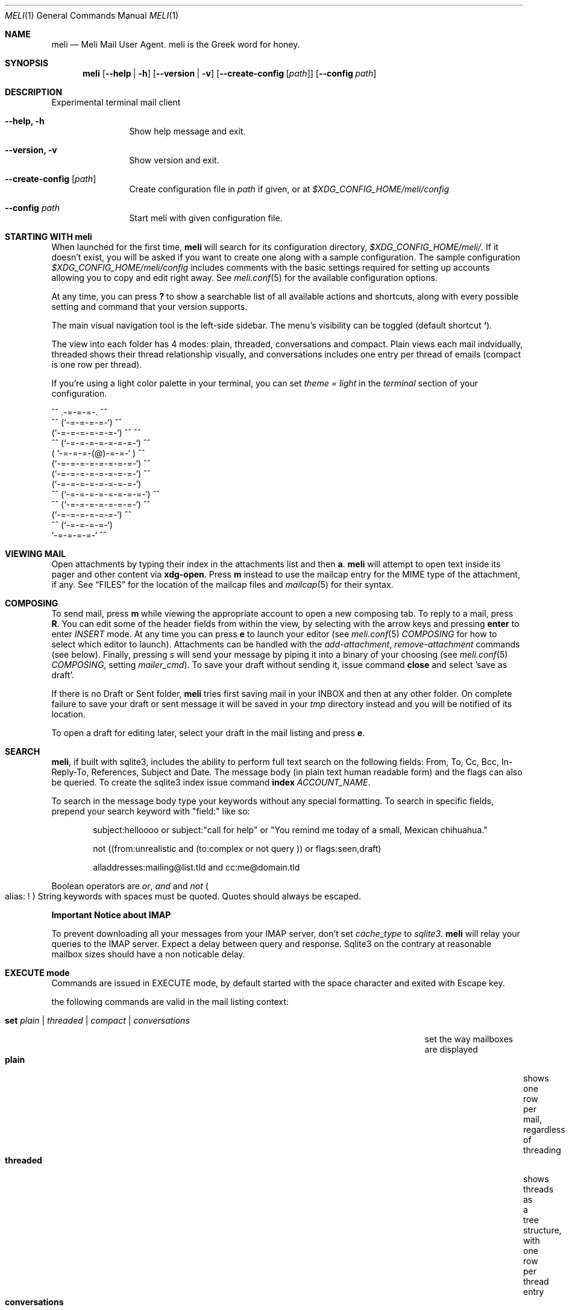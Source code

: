 .\" meli - meli.1
.\"
.\" Copyright 2017-2019 Manos Pitsidianakis
.\"
.\" This file is part of meli.
.\"
.\" meli is free software: you can redistribute it and/or modify
.\" it under the terms of the GNU General Public License as published by
.\" the Free Software Foundation, either version 3 of the License, or
.\" (at your option) any later version.
.\"
.\" meli is distributed in the hope that it will be useful,
.\" but WITHOUT ANY WARRANTY; without even the implied warranty of
.\" MERCHANTABILITY or FITNESS FOR A PARTICULAR PURPOSE.  See the
.\" GNU General Public License for more details.
.\"
.\" You should have received a copy of the GNU General Public License
.\" along with meli. If not, see <http://www.gnu.org/licenses/>.
.\"
.Dd July 29, 2019
.Dt MELI 1
.Os Linux
.Sh NAME
.Nm meli
.Nd Meli Mail User Agent. meli is the Greek word for honey.
.Sh SYNOPSIS
.Nm
.Op Fl -help | h
.Op Fl -version | v
.Op Fl -create-config Op Ar path
.Op Fl -config Ar path
.Sh DESCRIPTION
Experimental terminal mail client
.Bl -tag -width flag -offset indent
.It Fl -help, h
Show help message and exit.
.It Fl -version, v
Show version and exit.
.It Fl -create-config Op Ar path
Create configuration file in
.Pa path
if given, or at
.Pa $XDG_CONFIG_HOME/meli/config
.It Fl -config Ar path
Start meli with given configuration file.
.El
.Sh STARTING WITH meli
When launched for the first time, 
.Nm
will search for its configuration directory,
.Pa $XDG_CONFIG_HOME/meli/ Ns
\&. If it doesn't exist, you will be asked if you want to create one along with a sample configuration. The sample configuration
.Pa $XDG_CONFIG_HOME/meli/config
includes comments with the basic settings required for setting up accounts allowing you to copy and edit right away. See
.Xr meli.conf 5
for the available configuration options.
.Pp
At any time, you can press
.Cm \&?
to show a searchable list of all available actions and shortcuts, along with every possible setting and command that your version supports.
.Pp
The main visual navigation tool is the left-side sidebar. The menu's visibility can be toggled (default shortcut
.Cm ` Ns
).
.Pp
The view into each folder has 4 modes: plain, threaded, conversations and compact. Plain views each mail indvidually, threaded shows their thread relationship visually, and conversations includes one entry per thread of emails (compact is one row per thread).
.Pp
If you're using a light color palette in your terminal, you can set
.Em theme = "light"
in the
.Em terminal
section of your configuration.
.Bd -literal
         ^^      .-=-=-=-.  ^^
     ^^        (`-=-=-=-=-`)         ^^
             (`-=-=-=-=-=-=-`)  ^^         ^^
       ^^   (`-=-=-=-=-=-=-=-`)   ^^
           ( `-=-=-=-(@)-=-=-` )      ^^
           (`-=-=-=-=-=-=-=-=-`)  ^^
           (`-=-=-=-=-=-=-=-=-`)          ^^
           (`-=-=-=-=-=-=-=-=-`)
    ^^     (`-=-=-=-=-=-=-=-=-`)  ^^
       ^^   (`-=-=-=-=-=-=-=-`)          ^^
             (`-=-=-=-=-=-=-`)  ^^
      ^^       (`-=-=-=-=-`)
                `-=-=-=-=-`          ^^
.Ed
.Sh VIEWING MAIL
Open attachments by typing their index in the attachments list and then
.Cm a Ns
\&.
.Ns
.Nm
will attempt to open text inside its pager and other content via
.Cm xdg-open Ns
\&. Press
.Cm m
instead to use the mailcap entry for the MIME type of the attachment, if any. See
.Sx FILES
for the location of the mailcap files and 
.Xr mailcap 5
for their syntax.
.Sh COMPOSING
To send mail, press
.Cm m
while viewing the appropriate account to open a new composing tab. To reply to a mail, press
.Cm R Ns
\&. You can edit some of the header fields from within the view, by selecting with the arrow keys and pressing
.Cm enter
to enter
.Ar INSERT
mode. At any time you can press
.Cm e
to launch your editor (see
.Xr meli.conf 5
.Em COMPOSING
for how to select which editor to launch). Attachments can be handled with the
.Em add-attachment Ns
,
.Em remove-attachment
commands (see below). Finally, pressing
.Ar s
will send your message by piping it into a binary of your choosing (see
.Xr meli.conf 5
.Em COMPOSING Ns
, setting
.Em mailer_cmd Ns
). To save your draft without sending it, issue command
.Cm close
and select 'save as draft'.
.Pp
If there is no Draft or Sent folder, 
.Nm 
tries first saving mail in your INBOX and then at any other folder. On complete failure to save your draft or sent message it will be saved in your
.Em tmp
directory instead and you will be notified of its location.
.Pp
To open a draft for editing later, select your draft in the mail listing and press
.Cm e Ns
\&.
.Sh SEARCH
.Nm Ns
, if built with sqlite3, includes the ability to perform full text search on the following fields: From, To, Cc, Bcc, In-Reply-To, References, Subject and Date. The message body (in plain text human readable form) and the flags can also be queried. To create the sqlite3 index issue command
.Ic index Ar ACCOUNT_NAME Ns \&.

To search in the message body type your keywords without any special formatting.
To search in specific fields, prepend your search keyword with "field:" like so:
.Pp
.D1 subject:helloooo or subject:\&"call for help\&" or \&"You remind me today of a small, Mexican chihuahua.\&"
.Pp
.D1 not ((from:unrealistic and (to:complex or not "query")) or flags:seen,draft)
.Pp
.D1 alladdresses:mailing@list.tld and cc:me@domain.tld
.Pp
Boolean operators are
.Em or Ns
,
.Em and
and
.Em not
.Po
alias: 
.Em !
.Pc
String keywords with spaces must be quoted. Quotes should always be escaped.

.Sy Important Notice about IMAP

To prevent downloading all your messages from your IMAP server, don't set 
.Em cache_type
to
.Em sqlite3 Ns
\&. 
.Nm
will relay your queries to the IMAP server. Expect a delay between query and response. Sqlite3 on the contrary at reasonable mailbox sizes should have a non noticable delay.
.Sh EXECUTE mode
Commands are issued in EXECUTE mode, by default started with the space character and exited with Escape key.
.Pp
the following commands are valid in the mail listing context:
.Bl -tag -width "rename-folder ACCOUNT FOLDER_PATH_SRC FOLDER_PATH_DEST"
.It Ic set Ar plain | threaded | compact | conversations
set the way mailboxes are displayed
.Bl -tag -width "conversations" -compact
.It Cm plain
shows one row per mail, regardless of threading
.It Cm threaded
shows threads as a tree structure, with one row per thread entry
.It Cm conversations
shows one entry per thread
.It Cm compact
shows one row per thread
.El
.It Ic sort Ar subject | date \  Ar asc | desc
sort mail listing
.It Ic subsort Ar subject | date \  Ar asc | desc
sorts only the first level of replies.
.It Ic go Ar n
where
.Ar n
is a mailbox prefixed with the
.Ar n
number in the side menu for the current account
.It Ic toggle_thread_snooze
don't issue notifications for thread under cursor in thread listing
.It Ic filter Ar STRING
filter mailbox with
.Ar STRING
key. Escape exits filter results
.It Ic set read, set unread
.It Ic create-folder Ar ACCOUNT Ar FOLDER_PATH
create folder with given path. be careful with backends and separator sensitivity (eg IMAP)
.It Ic subscribe-folder Ar ACCOUNT Ar FOLDER_PATH
subscribe to folder with given path
.It Ic unsubscribe-folder Ar ACCOUNT Ar FOLDER_PATH
unsubscribe to folder with given path
.It Ic rename-folder Ar ACCOUNT Ar FOLDER_PATH_SRC Ar FOLDER_PATH_DEST
rename folder
.It Ic delete-folder Ar ACCOUNT Ar FOLDER_PATH
delete folder
.El
.Pp
envelope view commands:
.Bl -tag -width "rename-folder ACCOUNT FOLDER_PATH_SRC FOLDER_PATH_DEST"
.It Cm pipe Ar EXECUTABLE Ar ARGS
pipe pager contents to binary
.It Cm list-post
post in list of currently viewed envelope
.It Cm list-unsubscribe
unsubscribe automatically from list of currently viewed envelope
.It Cm list-archive
open list archive with
.Cm xdg-open
.El
.Pp
composing mail commands:
.Bl -tag -width "rename-folder ACCOUNT FOLDER_PATH_SRC FOLDER_PATH_DEST"
.It Ic add-attachment Ar PATH
in composer, add
.Ar PATH
as an attachment
.It Ic remove-attachment Ar INDEX
remove attachment with given index
.It Ic toggle sign
toggle between signing and not signing this message. If the gpg invocation fails then the mail won't be sent.
.El
.Pp
generic commands:
.Bl -tag -width "rename-folder ACCOUNT FOLDER_PATH_SRC FOLDER_PATH_DEST"
.It Cm open-in-tab
opens envelope view in new tab
.It Ic close
closes closeable tabs
.It Cm setenv Ar KEY=VALUE
set environment variable
.Ar KEY
to
.Ar VALUE
.It Cm printenv Ar KEY
print environment variable
.Ar KEY
.El
.Sh SHORTCUTS
Non-complete list of shortcuts and their default values.
.Bl -tag -width "rename-folder ACCOUNT FOLDER_PATH_SRC FOLDER_PATH_DEST"
.It Cm open_thread
\&'\\n'
.It Cm exit_thread
\&'i'
.It Cm create_contact
\&'c'
.It Cm edit_contact
\&'e'
.It Cm prev_page
PageUp,
.It Cm next_page
PageDown
.It Cm prev_folder
\&'K'
.It Cm next_folder
\&'J'
.It Cm prev_account
\&'l'
.It Cm next_account
\&'h'
.It Cm new_mail
\&'m'
.It Cm scroll_up
\&'k'
.It Cm scroll_down
\&'j'
.It Cm page_up
PageUp
.It Cm page_down
PageDown
.It Cm toggle-menu-visibility
\&'`'
.It Cm select
\&'v'
.El
.Bl -tag -width "rename-folder ACCOUNT FOLDER_PATH_SRC FOLDER_PATH_DEST"
.It Cm `
toggles hiding of sidebar in mail listings
.It Cm \&?
opens up a shortcut window that shows available actions in the current component you are using (eg mail listing, contact list, mail composing)
.It Cm m
starts a new mail composer
.It Cm R
replies to the currently viewed mail.
.It Cm u
displays numbers next to urls in the body text of an email and
.Ar n Ns Cm g
opens the
.Ar n Ns
th
url with xdg-open
.It Ar n Ns Cm a
opens the
.Ar n Ns
th
attachment.
.It Ar n Ns Cm m
opens the
.Ar n Ns
th
attachment according to its mailcap entry.
.It Cm v
(un)selects mail entries in mail listings
.El
.Sh EXIT STATUS
.Nm
exits with 0 on a successful run. Other exit statuses are:
.Bl -tag -width 2n
.It 1
catchall for general errors
.El
.Sh ENVIRONMENT
.Bl -tag -width "$XDG_CONFIG_HOME/meli/plugins/*" -offset indent
.It Ev EDITOR
Specifies the editor to use
.It Ev MELI_CONFIG
Override the configuration file
.El
.Sh FILES
.Nm
uses the following parts of the XDG standard:
.Bl -tag -width "$XDG_CONFIG_HOME/meli/plugins/*" -offset indent
.It Ev XDG_CONFIG_HOME
defaults to
.Pa ~/.config/
.It Ev XDG_CACHE_HOME
defaults to
.Pa ~/.cache/
.El
.Pp
and appropriates the following locations:
.Bl -tag -width "$XDG_CONFIG_HOME/meli/plugins/*" -offset indent
.It Pa $XDG_CONFIG_HOME/meli/
User configuration directory.
.It Pa $XDG_CONFIG_HOME/meli/config
User configuration file. See
.Xr meli.conf 5
for its syntax and values.
.It Pa $XDG_CONFIG_HOME/meli/hooks/*
Reserved for event hooks.
.It Pa $XDG_CONFIG_HOME/meli/plugins/*
Reserved for plugin files.
.It Pa $XDG_CACHE_HOME/meli/*
Internal cached data used by meli.
.It Pa $XDG_DATA_HOME/meli/*
Internal data used by meli.
.It Pa $XDG_DATA_HOME/meli/meli.log
Operation log.
.It Pa /tmp/meli/*
Temporary files generated by
.Nm Ns
\&.
.El
.Pp
Mailcap entries are searched for in the following files, in this order:
.Pp
.Bl -enum -compact -offset indent
.It 
.Pa $XDG_CONFIG_HOME/meli/mailcap
.It
.Pa $XDG_CONFIG_HOME/.mailcap
.It
.Pa $HOME/.mailcap
.It
.Pa /etc/mailcap
.It
.Pa /usr/etc/mailcap
.It
.Pa /usr/local/etc/mailcap
.El
.Sh SEE ALSO
.Xr meli.conf 5 ,
.Xr xdg-open 1 ,
.Xr mailcap 5
.Sh CONFORMING TO
XDG Standard
.Aq https://standards.freedesktop.org/basedir-spec/basedir-spec-latest.html Ns
, maildir
.Aq https://cr.yp.to/proto/maildir.html Ns
, IMAPv4rev1 RFC3501.
.Sh AUTHORS
Copyright 2017-2019
.An Manos Pitsidianakis Aq epilys@nessuent.xyz
Released under the GPL, version 3 or greater. This software carries no warranty of any kind. (See COPYING for full copyright and warranty notices.)
.Pp
.Aq https://meli.delivery

